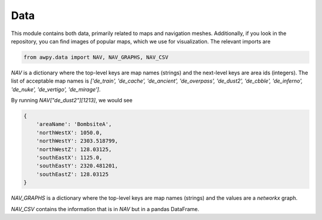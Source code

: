 Data
===========

This module contains both data, primarily related to maps and navigation meshes. Additionally, if you look in the repository, you can find images of popular maps, which we use for visualization. The relevant imports are

.. code-block:: python

    from awpy.data import NAV, NAV_GRAPHS, NAV_CSV

`NAV` is a dictionary where the top-level keys are map names (strings) and the next-level keys are area ids (integers). The list of acceptable map names is `['de_train', 'de_cache', 'de_ancient', 'de_overpass', 'de_dust2', 'de_cbble', 'de_inferno', 'de_nuke', 'de_vertigo', 'de_mirage']`.

By running `NAV["de_dust2"][1213]`, we would see

.. code-block:: json

    {
        'areaName': 'BombsiteA', 
        'northWestX': 1050.0, 
        'northWestY': 2303.518799, 
        'northWestZ': 128.03125, 
        'southEastX': 1125.0, 
        'southEastY': 2320.481201, 
        'southEastZ': 128.03125
    }

`NAV_GRAPHS` is a dictionary where the top-level keys are map names (strings) and the values are a `networkx` graph.

`NAV_CSV` contains the information that is in `NAV` but in a pandas DataFrame.